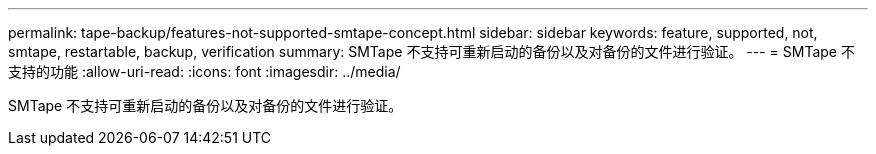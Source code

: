 ---
permalink: tape-backup/features-not-supported-smtape-concept.html 
sidebar: sidebar 
keywords: feature, supported, not, smtape, restartable, backup, verification 
summary: SMTape 不支持可重新启动的备份以及对备份的文件进行验证。 
---
= SMTape 不支持的功能
:allow-uri-read: 
:icons: font
:imagesdir: ../media/


[role="lead"]
SMTape 不支持可重新启动的备份以及对备份的文件进行验证。
